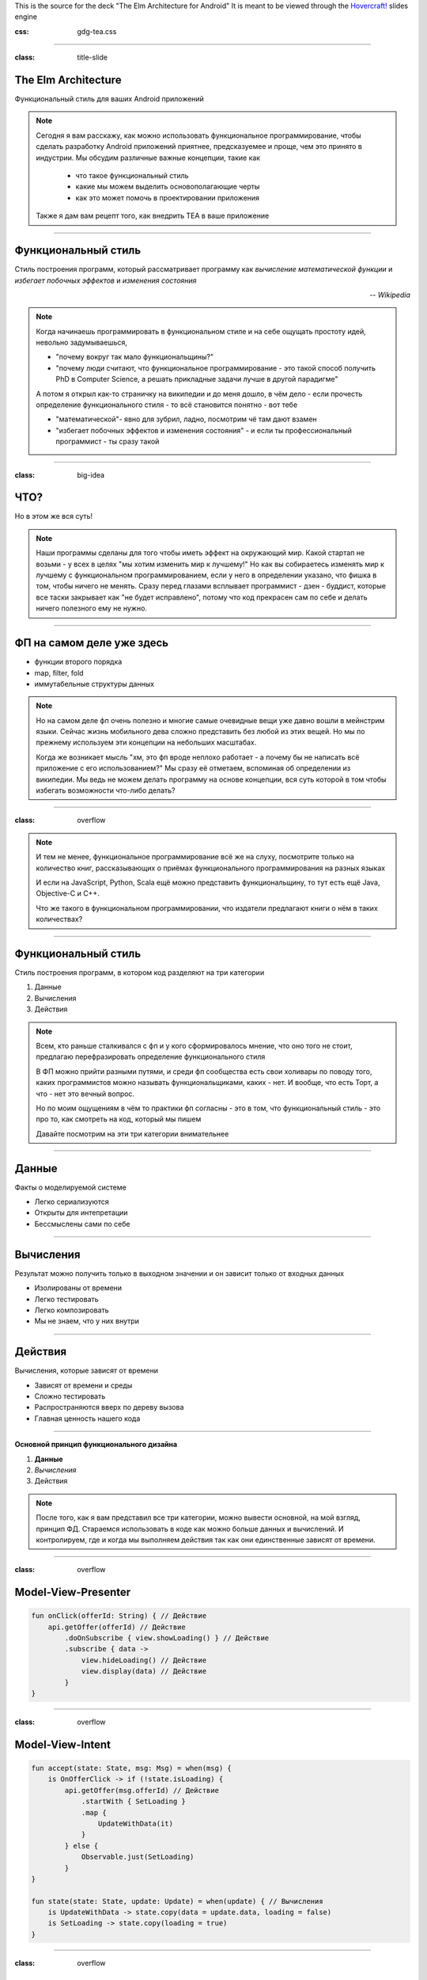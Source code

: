 .. title:: The Elm Architecture for Android

This is the source for the deck "The Elm Architecture for Android"
It is meant to be viewed through the `Hovercraft!`_ slides engine

.. _Hovercraft!:  https://github.com/regebro/hovercraft>

.. footer::
    "TEA для Android приложений", @themishkun, Southdevfest, 2019

:css: gdg-tea.css

----

:class: title-slide

The Elm Architecture 
====================
Функциональный стиль |glasses| для ваших Android приложений

.. |glasses| image:: glasses.png
    :width: 100

.. note::

    Сегодня я вам расскажу, как можно использовать функциональное программирование, чтобы сделать разработку Android приложений
    приятнее, предсказуемее и проще, чем это принято в индустрии.
    Мы обсудим различные важные концепции, такие как
        
        - что такое функциональный стиль
        - какие мы можем выделить основополагающие черты
        - как это может помочь в проектировании приложения
    
    Также я дам вам рецепт того, как внедрить TEA в ваше приложение

----

Функциональный стиль
====================
Стиль построения программ, который рассматривает программу как *вычисление математической функции* и *избегает побочных эффектов* и *изменения состояния*

.. class:: align-right
    
    *-- Wikipedia*

.. note:: 

    Когда начинаешь программировать в функциональном стиле и на себе ощущать простоту идей,
    невольно задумываешься, 
    
    - "почему вокруг так мало функциональщины?" 
    - "почему люди считают, что функциональное программирование - это такой способ получить PhD в Computer Science, а решать прикладные задачи лучше в другой парадигме"

    А потом я открыл как-то страничку на википедии и до меня дошло, в чём дело - если прочесть определение
    функционального стиля - то всё становится понятно - вот тебе 
    
    - "математической"- явно для зубрил, ладно, посмотрим чё там дают взамен
    - "избегает побочных эффектов и изменения состояния" - и если ты профессиональный программист - ты сразу такой 

----

:class: big-idea

ЧТО?
====
Но в этом же вся суть!

.. note:: 

    Наши программы сделаны для того чтобы иметь эффект на окружающий мир. Какой стартап не возьми - у всех в целях
    "мы хотим изменить мир к лучшему!" 
    Но как вы собираетесь изменять мир к лучшему с функциональном программированием, если у него в определении указано,
    что фишка в том, чтобы ничего не менять. Сразу перед глазами всплывает программист - дзен - буддист, которые все таски
    закрывает как "не будет исправлено", потому что код прекрасен сам по себе и делать ничего полезного ему не нужно.

----

ФП на самом деле уже здесь
==========================

- функции второго порядка
- map, filter, fold
- иммутабельные структуры данных

.. note::

    Но на самом деле фп очень полезно и многие самые очевидные вещи уже давно вошли в мейнстрим языки.
    Сейчас жизнь мобильного дева сложно представить без любой из этих вещей. Но мы по прежнему используем эти концепции
    на небольших масштабах.

    Когда же возникает мысль "хм, это фп вроде неплохо работает - а почему бы не написать всё приложение с его использованием?"
    Мы сразу её отметаем, вспоминая об определении из википедии.
    Мы ведь не можем делать программу на основе концепции, вся суть которой в том чтобы избегать возможности что-либо делать? 

----

:class: overflow

.. image:: books.png

.. note:: 

    И тем не менее, функциональное программирование всё же на слуху, посмотрите только на количество книг,
    рассказывающих о приёмах функционального программирования на разных языках

    И если на JavaScript, Python, Scala ещё можно представить функциональщину,
    то тут есть ещё Java, Objective-C и C++.
    
    Что же такого в функциональном программировании, что издатели предлагают книги о нём в таких количествах?

----

Функциональный стиль
====================

Стиль построения программ, в котором код разделяют на три категории

1. Данные
2. Вычисления
3. Действия

.. note::

    Всем, кто раньше сталкивался с фп и у кого сформировалось мнение, что оно того не стоит, предлагаю перефразировать
    определение функционального стиля

    В ФП можно прийти разными путями, и среди фп сообщества есть свои холивары по поводу того,
    каких программистов можно называть функциональщиками, каких - нет. И вообще, что есть Торт, а что - нет
    это вечный вопрос.

    Но по моим ощущениям в чём то практики фп согласны - это в том, что функциональный стиль - это про то, как смотреть
    на код, который мы пишем

    Давайте посмотрим на эти три категории внимательнее

----

Данные
======

Факты о моделируемой системе

- Легко сериализуются
- Открыты для интепретации
- Бессмыслены сами по себе

----

Вычисления
==========

Результат можно получить только в выходном значении и он зависит только от входных данных

- Изолированы от времени
- Легко тестировать
- Легко композировать
- Мы не знаем, что у них внутри

----

Действия
========

Вычисления, которые зависят от времени

- Зависят от времени и среды
- Сложно тестировать
- Распространяются вверх по дереву вызова
- Главная ценность нашего кода

----

**Основной принцип функционального дизайна**

1. **Данные**
2. *Вычисления*
3. Действия

.. note::

    После того, как я вам представил все три категории, можно вывести основной, на мой взгляд, принцип
    ФД. Стараемся использовать в коде как можно больше данных и вычислений. И контролируем, где и когда мы выполняем действия
    так как они единственные зависят от времени.

----

:class: overflow

Model-View-Presenter
====================

.. code:: kotlin

    fun onClick(offerId: String) { // Действие
        api.getOffer(offerId) // Действие
            .doOnSubscribe { view.showLoading() } // Действие
            .subscribe { data ->
                view.hideLoading() // Действие
                view.display(data) // Действие
            }
    }

----

:class: overflow

Model-View-Intent
=================

.. code:: kotlin

    fun accept(state: State, msg: Msg) = when(msg) {
        is OnOfferClick -> if (!state.isLoading) { 
            api.getOffer(msg.offerId) // Действие
                .startWith { SetLoading }
                .map {
                    UpdateWithData(it)
                }
            } else {
                Observable.just(SetLoading)
            }
    }

    fun state(state: State, update: Update) = when(update) { // Вычисления
        is UpdateWithData -> state.copy(data = update.data, loading = false)
        is SetLoading -> state.copy(loading = true)
    }

----

:class: overflow

The Elm-ish Architecture
========================

.. code:: kotlin

    fun update(state: State, msg: Msg) = when(msg) { // Вычисления
        is OnOfferClick -> {
            val eff = if (!state.loading) Load(msg.offerId) else null
            state.copy(loading = true) to eff
        }
        is NewDataArrived -> state.copy(data = update.data, loading = false) to null
    }

    // Отдельная сущность
    class EffectHandler(api: Api) {
        fun interpret(eff: Effect) = when(eff) {
            is Load -> {
                val model = api.getOffer(eff.offerId).async()
                return NewDataArrived(model)
            }
        }
    }

----

Профит
======

Тотальный контроль над эффектами и их исполнением

.. note::

    Так и зачем всё это? Для того чтобы достичь тотального контроля над эффектами.
    Вам больше неинтересно, какой у вас фреймворк для асинхронной работы.
    RxJava, корутины, просто треды - практически все они выглядят одинаково.
    
    Вам больше не нужно писать моки в тестах - действия вашей системы и так являются данными,
    которые можно просто ассертать.

    Вы можете одной строчкой встроить логирование всего происходящего для того чтобы выловить баг.

----

The Elm Architecture
====================

Паттерн для создания интерактивных программ. Часть экосистемы языка Elm.

И теперь этот паттерн ваш!
--------------------------

.. note::

    И эти принципы лежат во многих функциональных библиотеках и фреймворках. В том числе и в основе
    The Elm Architecture, принятой в функциональном языке Elm, компилирующемся в JavaScript и
    позволяющем писать фронтенд в в красивом фп стиле.
